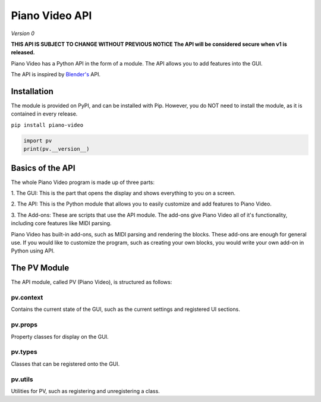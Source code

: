 Piano Video API
==================

*Version 0*

**THIS API IS SUBJECT TO CHANGE WITHOUT PREVIOUS NOTICE
The API will be considered secure when v1 is released.**

Piano Video has a Python API in the form of a module.
The API allows you to add features into the GUI.

The API is inspired by `Blender's <https://blender.org>`__ API.


Installation
------------

The module is provided on PyPI, and can be installed with Pip.
However, you do NOT need to install the module, as it is contained
in every release.

``pip install piano-video``

.. code-block:: python

    import pv
    print(pv.__version__)


Basics of the API
-----------------

The whole Piano Video program is made up of three parts:

1. The GUI: This is the part that opens the display and shows
everything to you on a screen.

2. The API: This is the Python module that allows you to easily
customize and add features to Piano Video.

3. The Add-ons: These are scripts that use the API module.
The add-ons give Piano Video all of it's functionality, including
core features like MIDI parsing.

Piano Video has built-in add-ons, such as MIDI parsing and
rendering the blocks. These add-ons are enough for general
use. If you would like to customize the program, such as
creating your own blocks, you would write your own add-on
in Python using API.


The PV Module
-------------

The API module, called PV (Piano Video), is structured as follows:


pv.context
**********

Contains the current state of the GUI, such as the current settings
and registered UI sections.


pv.props
********

Property classes for display on the GUI.


pv.types
********

Classes that can be registered onto the GUI.


pv.utils
********

Utilities for PV, such as registering and unregistering a class.
